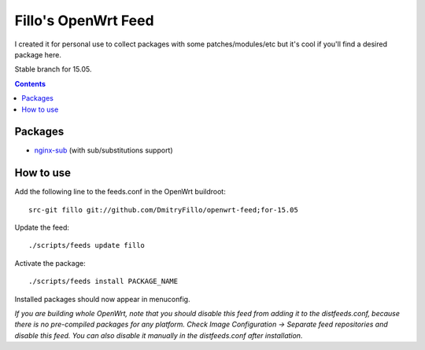 ====================
Fillo's OpenWrt Feed
====================

I created it for personal use to collect packages with some patches/modules/etc but it's cool if you'll find a desired package here.

Stable branch for 15.05.

.. contents::

Packages
========

* `nginx-sub <https://github.com/DmitryFillo/openwrt-feed/tree/for-15.05/net/nginx-sub>`_ (with sub/substitutions support)

How to use
==========

Add the following line to the feeds.conf in the OpenWrt buildroot::

    src-git fillo git://github.com/DmitryFillo/openwrt-feed;for-15.05

Update the feed::

    ./scripts/feeds update fillo

Activate the package::

    ./scripts/feeds install PACKAGE_NAME

Installed packages should now appear in menuconfig.

*If you are building whole OpenWrt, note that you should disable this feed from adding it to the distfeeds.conf, because there is no pre-compiled packages for any platform. Check Image Configuration -> Separate feed repositories and disable this feed. You can also disable it manually in the distfeeds.conf after installation.*
